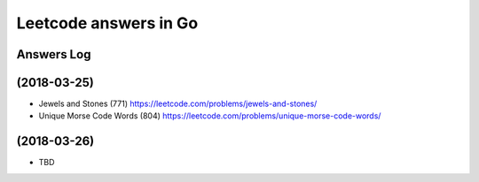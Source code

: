 ======================
Leetcode answers in Go
======================

Answers Log
===========


(2018-03-25)
============

- Jewels and Stones (771) https://leetcode.com/problems/jewels-and-stones/
- Unique Morse Code Words (804) https://leetcode.com/problems/unique-morse-code-words/

(2018-03-26)
============

- TBD
